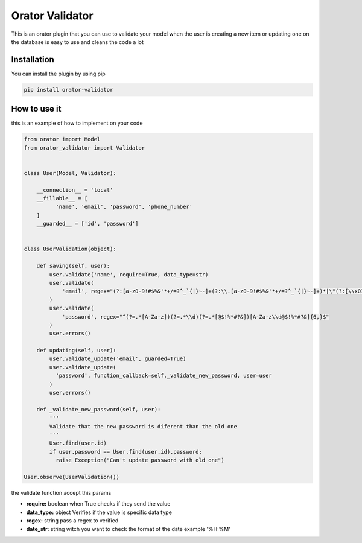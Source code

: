 Orator Validator
################

This is an orator plugin that you can use to validate
your model when the user is creating a new item or
updating one on the database is easy to use and cleans
the code a lot

Installation
============

You can install the plugin by using pip

.. code-block:: bash

  pip install orator-validator


How to use it
=============

this is an example of how to implement on your code


.. code-block:: python

  from orator import Model
  from orator_validator import Validator


  class User(Model, Validator):

      __connection__ = 'local'
      __fillable__ = [
            'name', 'email', 'password', 'phone_number'
      ]
      __guarded__ = ['id', 'password']


  class UserValidation(object):

      def saving(self, user):
          user.validate('name', require=True, data_type=str)
          user.validate(
              'email', regex="(?:[a-z0-9!#$%&'*+/=?^_`{|}~-]+(?:\\.[a-z0-9!#$%&'*+/=?^_`{|}~-]+)*|\"(?:[\\x01-\\x08\\x0b\\x0c\\x0e-\\x1f\\x21\\x23-\\x5b\\x5d-\\x7f]|\\[\\x01-\\x09\\x0b\\x0c\\x0e-\\x7f])*\")@(?:(?:[a-z0-9](?:[a-z0-9-]*[a-z0-9])?\\.)+[a-z0-9](?:[a-z0-9-]*[a-z0-9])?|\\[(?:(?:(2(5[0-5]|[0-4][0-9])|1[0-9][0-9]|[1-9]?[0-9]))\\.){3}(?:(2(5[0-5]|[0-4][0-9])|1[0-9][0-9]|[1-9]?[0-9])|[a-z0-9-]*[a-z0-9]:(?:[\\x01-\\x08\\x0b\\x0c\\x0e-\\x1f\\x21-\\x5a\\x53-\\x7f]|\\[\\x01-\\x09\\x0b\\x0c\\x0e-\\x7f])+)\\])"
          )
          user.validate(
              'password', regex="^(?=.*[A-Za-z])(?=.*\\d)(?=.*[@$!%*#?&])[A-Za-z\\d@$!%*#?&]{6,}$"
          )
          user.errors()

      def updating(self, user):
          user.validate_update('email', guarded=True)
          user.validate_update(
            'password', function_callback=self._validate_new_password, user=user
          )
          user.errors()

      def _validate_new_password(self, user):
          '''
          Validate that the new password is diferent than the old one
          '''
          User.find(user.id)
          if user.password == User.find(user.id).password:
            raise Exception("Can't update password with old one")

  User.observe(UserValidation())


the validate function accept this params

* **require:** boolean when True checks if they send the value
* **data_type:** object Verifies if the value is specific data type
* **regex:** string pass a regex to verified
* **date_str:** string witch you want to check the format of the date example '%H:%M'
